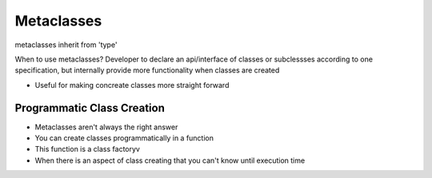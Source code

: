 =====
Metaclasses
=====

metaclasses inherit from 'type'

When to use metaclasses?
Developer to declare an api/interface of classes or subclessses according to one specification, but internally provide more functionality when classes are created

- Useful for making concreate classes more straight forward

Programmatic Class Creation
---------------------------

- Metaclasses aren't always the right answer
- You can create classes programmatically in a function
- This function is a class factoryv
- When there is an aspect of class creating that you can't know until execution time


